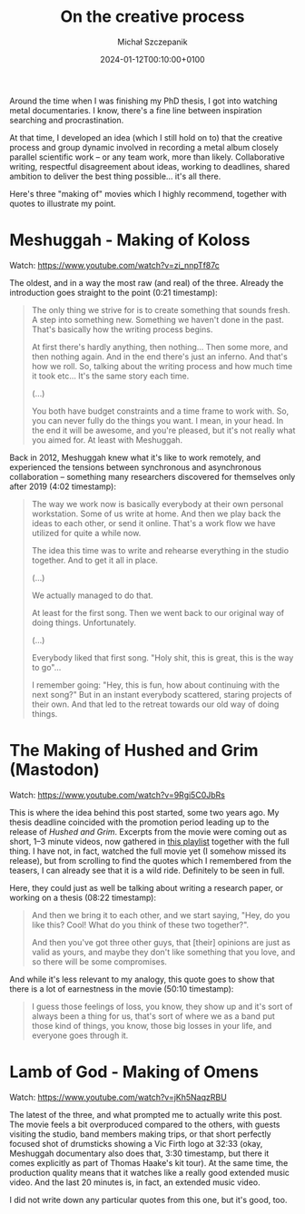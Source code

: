 #+title: On the creative process
#+layout: post
#+date: 2024-01-12T00:10:00+0100
#+author: Michał Szczepanik
#+tags[]: metal randomthoughts
#+draft: false

Around the time when I was finishing my PhD thesis, I got into watching metal documentaries.
I know, there's a fine line between inspiration searching and procrastination.

At that time, I developed an idea (which I still hold on to) that the creative process and group dynamic
involved in recording a metal album closely parallel scientific work -- or any team work, more than likely.
Collaborative writing, respectful disagreement about ideas, working to deadlines,
shared ambition to deliver the best thing possible... it's all there.

Here's three "making of" movies which I highly recommend, together with quotes to illustrate my point.

* Meshuggah - Making of Koloss

Watch: https://www.youtube.com/watch?v=zi_nnpTf87c

The oldest, and in a way the most raw (and real) of the three.
Already the introduction goes straight to the point (0:21 timestamp):

#+begin_quote
The only thing we strive for is to create something that sounds fresh.
A step into something new. Something we haven't done in the past.
That's basically how the writing process begins.

At first there's hardly anything, then nothing... Then some more, and then nothing again.
And in the end there's just an inferno.
And that's how we roll.
So, talking about the writing process and how much time it took etc...
It's the same story each time.

(...)

You both have budget constraints and a time frame to work with.
So, you can never fully do the things you want.
I mean, in your head.
In the end it will be awesome, and you're pleased, but it's not really what you aimed for.
At least with Meshuggah.
#+end_quote

Back in 2012, Meshuggah knew what it's like to work remotely, and
experienced the tensions between synchronous and asynchronous collaboration --
something many researchers discovered for themselves only after 2019 (4:02 timestamp):

#+begin_quote
The way we work now is basically everybody at their own personal workstation.
Some of us write at home.
And then we play back the ideas to each other, or send it online.
That's a work flow we have utilized for quite a while now.

The idea this time was to write and rehearse everything in the studio together.
And to get it all in place.

(...)

We actually managed to do that.

At least for the first song.
Then we went back to our original way of doing things. Unfortunately.

(...)

Everybody liked that first song.
"Holy shit, this is great, this is the way to go"...

I remember going: "Hey, this is fun, how about continuing with the next song?"
But in an instant everybody scattered, staring projects of their own.
And that led to the retreat towards our old way of doing things.
#+end_quote

* The Making of Hushed and Grim (Mastodon)

Watch: https://www.youtube.com/watch?v=9Rgi5C0JbRs

This is where the idea behind this post started, some two years ago.
My thesis deadline coincided with the promotion period leading up to the release of /Hushed and Grim/.
Excerpts from the movie were coming out as short, 1--3 minute videos, now gathered in [[https://www.youtube.com/playlist?list=PLMpG-PjHShWkmX3EbLCBePtcAZPRkrA3J][this playlist]] together with the full thing.
I have not, in fact, watched the full movie yet (I somehow missed its release), but from scrolling to find the quotes which I remembered
from the teasers, I can already see that it is a wild ride.
Definitely to be seen in full.

Here, they could just as well be talking about writing a research paper, or working on a thesis (08:22 timestamp):

#+begin_quote
And then we bring it to each other, and we start saying, "Hey, do you like this? Cool! What do you think of these two together?".

And then you've got three other guys, that [their] opinions are just as valid as yours,
and maybe they don't like something that you love, and so there will be some compromises.
#+end_quote

And while it's less relevant to my analogy, this quote goes to show that there is a lot of earnestness in the movie (50:10 timestamp):

#+begin_quote
I guess those feelings of loss, you know, they show up and it's sort
of always been a thing for us, that's sort of where we as a band put
those kind of things, you know, those big losses in your life, and
everyone goes through it.
#+end_quote

* Lamb of God - Making of Omens

Watch: https://www.youtube.com/watch?v=jKh5NaqzRBU

The latest of the three, and what prompted me to actually write this post.
The movie feels a bit overproduced compared to the others, with guests visiting the studio, band members making trips,
or that short perfectly focused shot of drumsticks showing a Vic Firth logo at 32:33
(okay, Meshuggah documentary also does that, 3:30 timestamp, but there it comes explicitly as part of Thomas Haake's kit tour).
At the same time, the production quality means that it watches like a really good extended music video.
And the last 20 minutes is, in fact, an extended music video.

I did not write down any particular quotes from this one, but it's good, too.
